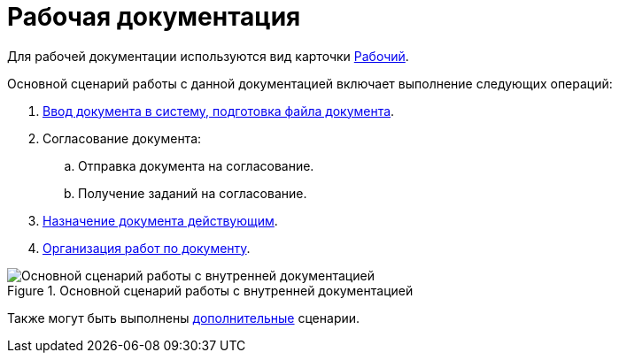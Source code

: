 = Рабочая документация

Для рабочей документации используются вид карточки xref:cards/doc/working.adoc[Рабочий].

.Основной сценарий работы с данной документацией включает выполнение следующих операций:
. xref:create.adoc[Ввод документа в систему, подготовка файла документа].
. Согласование документа:
+
.. Отправка документа на согласование.
.. Получение заданий на согласование.
. xref:task_Work_Doc_Take.adoc[Назначение документа действующим].
. xref:task_Work_Doc_Actions.adoc[Организация работ по документу].

.Основной сценарий работы с внутренней документацией
image::Doc_work_algorithm.png[Основной сценарий работы с внутренней документацией]

Также могут быть выполнены xref:task_Work_Doc_Actions.adoc[дополнительные] сценарии.
